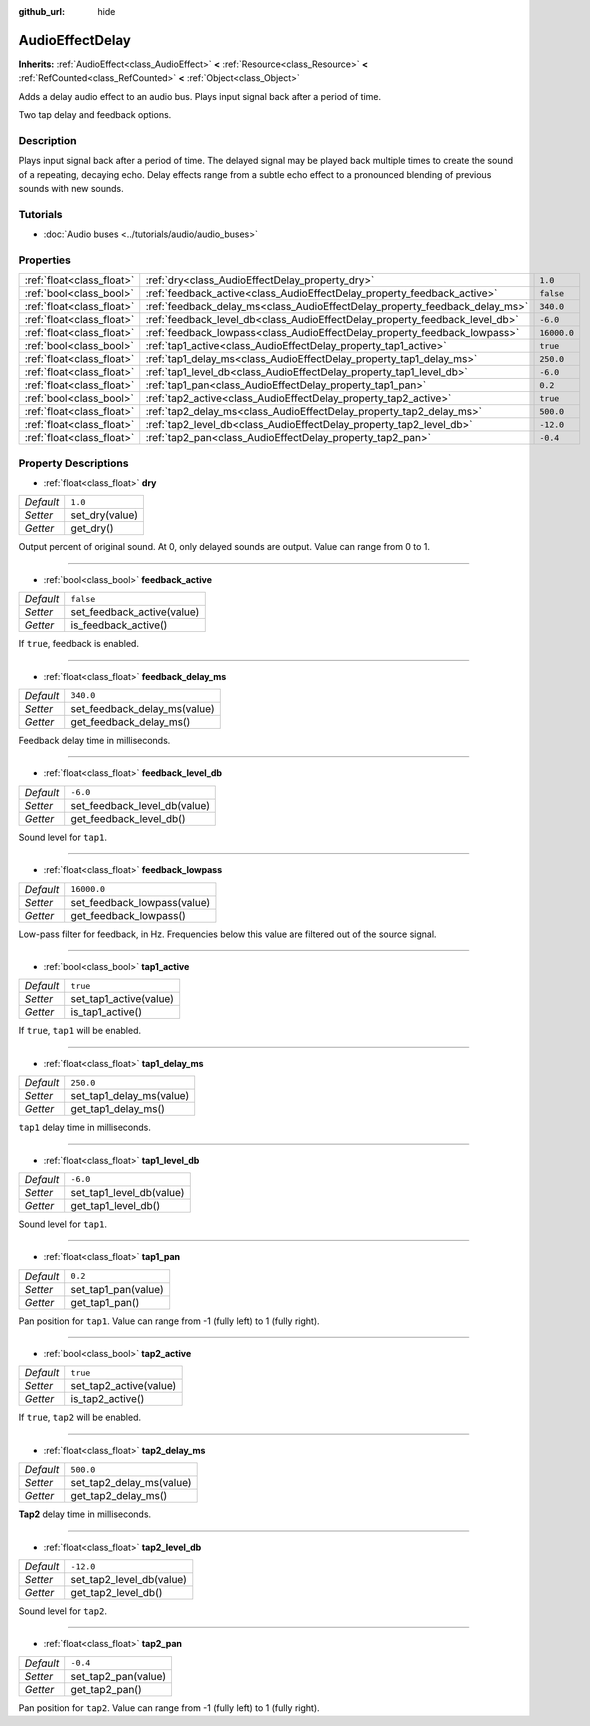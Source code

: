 :github_url: hide

.. DO NOT EDIT THIS FILE!!!
.. Generated automatically from Godot engine sources.
.. Generator: https://github.com/godotengine/godot/tree/master/doc/tools/make_rst.py.
.. XML source: https://github.com/godotengine/godot/tree/master/doc/classes/AudioEffectDelay.xml.

.. _class_AudioEffectDelay:

AudioEffectDelay
================

**Inherits:** :ref:`AudioEffect<class_AudioEffect>` **<** :ref:`Resource<class_Resource>` **<** :ref:`RefCounted<class_RefCounted>` **<** :ref:`Object<class_Object>`

Adds a delay audio effect to an audio bus. Plays input signal back after a period of time.

Two tap delay and feedback options.

Description
-----------

Plays input signal back after a period of time. The delayed signal may be played back multiple times to create the sound of a repeating, decaying echo. Delay effects range from a subtle echo effect to a pronounced blending of previous sounds with new sounds.

Tutorials
---------

- :doc:`Audio buses <../tutorials/audio/audio_buses>`

Properties
----------

+---------------------------+-----------------------------------------------------------------------------+-------------+
| :ref:`float<class_float>` | :ref:`dry<class_AudioEffectDelay_property_dry>`                             | ``1.0``     |
+---------------------------+-----------------------------------------------------------------------------+-------------+
| :ref:`bool<class_bool>`   | :ref:`feedback_active<class_AudioEffectDelay_property_feedback_active>`     | ``false``   |
+---------------------------+-----------------------------------------------------------------------------+-------------+
| :ref:`float<class_float>` | :ref:`feedback_delay_ms<class_AudioEffectDelay_property_feedback_delay_ms>` | ``340.0``   |
+---------------------------+-----------------------------------------------------------------------------+-------------+
| :ref:`float<class_float>` | :ref:`feedback_level_db<class_AudioEffectDelay_property_feedback_level_db>` | ``-6.0``    |
+---------------------------+-----------------------------------------------------------------------------+-------------+
| :ref:`float<class_float>` | :ref:`feedback_lowpass<class_AudioEffectDelay_property_feedback_lowpass>`   | ``16000.0`` |
+---------------------------+-----------------------------------------------------------------------------+-------------+
| :ref:`bool<class_bool>`   | :ref:`tap1_active<class_AudioEffectDelay_property_tap1_active>`             | ``true``    |
+---------------------------+-----------------------------------------------------------------------------+-------------+
| :ref:`float<class_float>` | :ref:`tap1_delay_ms<class_AudioEffectDelay_property_tap1_delay_ms>`         | ``250.0``   |
+---------------------------+-----------------------------------------------------------------------------+-------------+
| :ref:`float<class_float>` | :ref:`tap1_level_db<class_AudioEffectDelay_property_tap1_level_db>`         | ``-6.0``    |
+---------------------------+-----------------------------------------------------------------------------+-------------+
| :ref:`float<class_float>` | :ref:`tap1_pan<class_AudioEffectDelay_property_tap1_pan>`                   | ``0.2``     |
+---------------------------+-----------------------------------------------------------------------------+-------------+
| :ref:`bool<class_bool>`   | :ref:`tap2_active<class_AudioEffectDelay_property_tap2_active>`             | ``true``    |
+---------------------------+-----------------------------------------------------------------------------+-------------+
| :ref:`float<class_float>` | :ref:`tap2_delay_ms<class_AudioEffectDelay_property_tap2_delay_ms>`         | ``500.0``   |
+---------------------------+-----------------------------------------------------------------------------+-------------+
| :ref:`float<class_float>` | :ref:`tap2_level_db<class_AudioEffectDelay_property_tap2_level_db>`         | ``-12.0``   |
+---------------------------+-----------------------------------------------------------------------------+-------------+
| :ref:`float<class_float>` | :ref:`tap2_pan<class_AudioEffectDelay_property_tap2_pan>`                   | ``-0.4``    |
+---------------------------+-----------------------------------------------------------------------------+-------------+

Property Descriptions
---------------------

.. _class_AudioEffectDelay_property_dry:

- :ref:`float<class_float>` **dry**

+-----------+----------------+
| *Default* | ``1.0``        |
+-----------+----------------+
| *Setter*  | set_dry(value) |
+-----------+----------------+
| *Getter*  | get_dry()      |
+-----------+----------------+

Output percent of original sound. At 0, only delayed sounds are output. Value can range from 0 to 1.

----

.. _class_AudioEffectDelay_property_feedback_active:

- :ref:`bool<class_bool>` **feedback_active**

+-----------+----------------------------+
| *Default* | ``false``                  |
+-----------+----------------------------+
| *Setter*  | set_feedback_active(value) |
+-----------+----------------------------+
| *Getter*  | is_feedback_active()       |
+-----------+----------------------------+

If ``true``, feedback is enabled.

----

.. _class_AudioEffectDelay_property_feedback_delay_ms:

- :ref:`float<class_float>` **feedback_delay_ms**

+-----------+------------------------------+
| *Default* | ``340.0``                    |
+-----------+------------------------------+
| *Setter*  | set_feedback_delay_ms(value) |
+-----------+------------------------------+
| *Getter*  | get_feedback_delay_ms()      |
+-----------+------------------------------+

Feedback delay time in milliseconds.

----

.. _class_AudioEffectDelay_property_feedback_level_db:

- :ref:`float<class_float>` **feedback_level_db**

+-----------+------------------------------+
| *Default* | ``-6.0``                     |
+-----------+------------------------------+
| *Setter*  | set_feedback_level_db(value) |
+-----------+------------------------------+
| *Getter*  | get_feedback_level_db()      |
+-----------+------------------------------+

Sound level for ``tap1``.

----

.. _class_AudioEffectDelay_property_feedback_lowpass:

- :ref:`float<class_float>` **feedback_lowpass**

+-----------+-----------------------------+
| *Default* | ``16000.0``                 |
+-----------+-----------------------------+
| *Setter*  | set_feedback_lowpass(value) |
+-----------+-----------------------------+
| *Getter*  | get_feedback_lowpass()      |
+-----------+-----------------------------+

Low-pass filter for feedback, in Hz. Frequencies below this value are filtered out of the source signal.

----

.. _class_AudioEffectDelay_property_tap1_active:

- :ref:`bool<class_bool>` **tap1_active**

+-----------+------------------------+
| *Default* | ``true``               |
+-----------+------------------------+
| *Setter*  | set_tap1_active(value) |
+-----------+------------------------+
| *Getter*  | is_tap1_active()       |
+-----------+------------------------+

If ``true``, ``tap1`` will be enabled.

----

.. _class_AudioEffectDelay_property_tap1_delay_ms:

- :ref:`float<class_float>` **tap1_delay_ms**

+-----------+--------------------------+
| *Default* | ``250.0``                |
+-----------+--------------------------+
| *Setter*  | set_tap1_delay_ms(value) |
+-----------+--------------------------+
| *Getter*  | get_tap1_delay_ms()      |
+-----------+--------------------------+

``tap1`` delay time in milliseconds.

----

.. _class_AudioEffectDelay_property_tap1_level_db:

- :ref:`float<class_float>` **tap1_level_db**

+-----------+--------------------------+
| *Default* | ``-6.0``                 |
+-----------+--------------------------+
| *Setter*  | set_tap1_level_db(value) |
+-----------+--------------------------+
| *Getter*  | get_tap1_level_db()      |
+-----------+--------------------------+

Sound level for ``tap1``.

----

.. _class_AudioEffectDelay_property_tap1_pan:

- :ref:`float<class_float>` **tap1_pan**

+-----------+---------------------+
| *Default* | ``0.2``             |
+-----------+---------------------+
| *Setter*  | set_tap1_pan(value) |
+-----------+---------------------+
| *Getter*  | get_tap1_pan()      |
+-----------+---------------------+

Pan position for ``tap1``. Value can range from -1 (fully left) to 1 (fully right).

----

.. _class_AudioEffectDelay_property_tap2_active:

- :ref:`bool<class_bool>` **tap2_active**

+-----------+------------------------+
| *Default* | ``true``               |
+-----------+------------------------+
| *Setter*  | set_tap2_active(value) |
+-----------+------------------------+
| *Getter*  | is_tap2_active()       |
+-----------+------------------------+

If ``true``, ``tap2`` will be enabled.

----

.. _class_AudioEffectDelay_property_tap2_delay_ms:

- :ref:`float<class_float>` **tap2_delay_ms**

+-----------+--------------------------+
| *Default* | ``500.0``                |
+-----------+--------------------------+
| *Setter*  | set_tap2_delay_ms(value) |
+-----------+--------------------------+
| *Getter*  | get_tap2_delay_ms()      |
+-----------+--------------------------+

**Tap2** delay time in milliseconds.

----

.. _class_AudioEffectDelay_property_tap2_level_db:

- :ref:`float<class_float>` **tap2_level_db**

+-----------+--------------------------+
| *Default* | ``-12.0``                |
+-----------+--------------------------+
| *Setter*  | set_tap2_level_db(value) |
+-----------+--------------------------+
| *Getter*  | get_tap2_level_db()      |
+-----------+--------------------------+

Sound level for ``tap2``.

----

.. _class_AudioEffectDelay_property_tap2_pan:

- :ref:`float<class_float>` **tap2_pan**

+-----------+---------------------+
| *Default* | ``-0.4``            |
+-----------+---------------------+
| *Setter*  | set_tap2_pan(value) |
+-----------+---------------------+
| *Getter*  | get_tap2_pan()      |
+-----------+---------------------+

Pan position for ``tap2``. Value can range from -1 (fully left) to 1 (fully right).

.. |virtual| replace:: :abbr:`virtual (This method should typically be overridden by the user to have any effect.)`
.. |const| replace:: :abbr:`const (This method has no side effects. It doesn't modify any of the instance's member variables.)`
.. |vararg| replace:: :abbr:`vararg (This method accepts any number of arguments after the ones described here.)`
.. |constructor| replace:: :abbr:`constructor (This method is used to construct a type.)`
.. |static| replace:: :abbr:`static (This method doesn't need an instance to be called, so it can be called directly using the class name.)`
.. |operator| replace:: :abbr:`operator (This method describes a valid operator to use with this type as left-hand operand.)`
